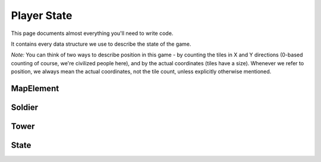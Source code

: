 ============
Player State
============

This page documents almost everything you'll need to write code.

It contains every data structure we use to describe the state of the game.

*Note:* You can think of two ways to describe position in this game - by counting the tiles in X and Y directions (0-based counting of course, we're civilized people here), and by the actual coordinates (tiles have a size). Whenever we refer to position, we always mean the actual coordinates, not the tile count, unless explicitly otherwise mentioned.

MapElement
================

.. cpp:class:: MapElement

	Represents a tile on the map

	.. cpp:member:: bool territory

		True if you own this tile, false otherwise

	.. cpp:member:: bool enemy_territory

		True if your enemy owns this tile, false otherwise

	.. cpp:member:: bool valid_territory

		True if you can build a tower on this tile, false otherwise

	*Below member is writable*

	.. cpp:member:: bool build_tower

		Set this to true if you want to build a tower at this tile. The tower will be built at the tile's center



Soldier
=============

.. cpp:class:: Soldier

	Represents a soldier

	.. cpp:member:: long id

		The soldier's ID

	.. cpp:member:: physics::Vector position

		The soldier's position

	.. cpp:member:: long hp

		The soldier's current HP

	.. cpp:member:: SoldierState state

		An enum describing the state of the soldier. Can be ``SoldierState::IDLE``, ``SoldierState::MOVE``, ``SoldierState::ATTACK``, ``SoldierState::PURSUIT`` or ``SoldierState::DEAD``.

	*Below members are writable, only one may be set per turn per soldier*

	.. cpp:member:: long tower_target

		If you want to attack a tower, set this to the tower's ID.
		Soldier automatically starts moving towards the tower and will attack once it reaches.

	.. cpp:member:: long soldier_target

		If you want to attack a soldier, set this to the soldier's ID.
		Soldier automatically starts moving towards the enemy soldier and will attack once it reaches.

	.. cpp:member:: phyics::Vector destination

		If you want to move to a location, set this to the location's coordinates.

Tower
===========

.. cpp:class:: Tower

	Represents a tower

	.. cpp:member:: long id

		The tower's ID

	.. cpp:member:: physics::Vector position

		The tower's position

	.. cpp:member:: long hp

		The tower's current HP

	.. cpp:member:: long level

		The tower's current level. Can be 1 (not upgraded), 2 (upgraded once) or 3 (upgraded twice, maximum level).

	*Below members are writable, only one may be set per turn per tower*

	.. cpp:member:: bool upgrade_tower

		If you want to upgrade this tower by one level, set this to true

	.. cpp:member:: bool suicide

		If you want to nuke (suicide) this tower, set this to true

State
===========

.. cpp:class:: State

	Represents the entire state of the game. You are given this every turn.

	.. cpp:member:: array<array<MapElement, MAP_SIZE>, MAP_SIZE> map

		A 2D array of the tiles in the map

	.. cpp:member:: array<Soldier, NUM_SOLDIERS> soldiers

		An array of your soldiers

	.. cpp:member:: array<Soldier, NUM_SOLDIERS> enemy_soldiers

		An array of the enemy's soldiers

	.. cpp:member:: array<Tower, MAX_NUM_TOWERS> towers

		An array of your towers. *Caution:* Not all of these entries are valid, use :cpp:member:`num_towers` to check how many towers you actually have.

	.. cpp:member:: array<Tower, MAX_NUM_TOWERS> enemy_towers

		An array of the enemy's towers. *Caution:* Not all of these entries are valid, use :cpp:member:`num_enemy_towers` to check how many towers you actually have.

	.. cpp:member:: long num_towers

		Count of your towers

	.. cpp:member:: long num_enemy_towers

		Count of the enemy's towers

	.. cpp:member:: long money

		Amount of money you have

